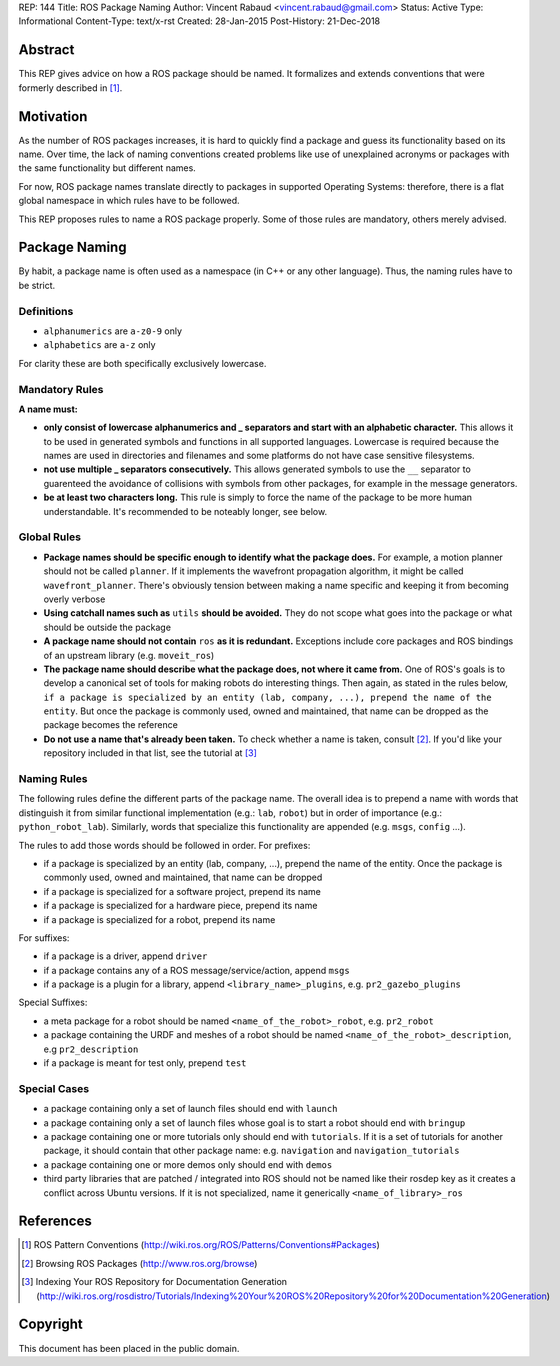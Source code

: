 REP: 144
Title: ROS Package Naming
Author: Vincent Rabaud <vincent.rabaud@gmail.com>
Status: Active
Type: Informational
Content-Type: text/x-rst
Created: 28-Jan-2015
Post-History: 21-Dec-2018

Abstract
========

This REP gives advice on how a ROS package should be named.
It formalizes and extends conventions that were formerly described in [1]_.

Motivation
==========

As the number of ROS packages increases, it is hard to quickly find a package
and guess its functionality based on its name.
Over time, the lack of naming conventions created problems like use of
unexplained acronyms or packages with the same functionality but different names.

For now, ROS package names translate directly to packages in supported Operating
Systems: therefore, there is a flat global namespace in which rules have to
be followed.

This REP proposes rules to name a ROS package properly.
Some of those rules are mandatory, others merely advised.

Package Naming
==============

By habit, a package name is often used as a namespace (in C++ or any other language).
Thus, the naming rules have to be strict.

Definitions
-----------

* ``alphanumerics`` are ``a-z0-9`` only
* ``alphabetics`` are ``a-z`` only

For clarity these are both specifically exclusively lowercase.


Mandatory Rules
---------------

**A name must:**

* **only consist of lowercase alphanumerics and _ separators and start with an alphabetic character.**
  This allows it to be used in generated symbols and functions in all supported languages.
  Lowercase is required because the names are used in directories and filenames and some
  platforms do not have case sensitive filesystems.
* **not use multiple _ separators consecutively.**
  This allows generated symbols to use the ``__`` separator to guarenteed the avoidance
  of collisions with symbols from other packages, for example in the message generators.
* **be at least two characters long.**
  This rule is simply to force the name of the package to be more human understandable.
  It's recommended to be noteably longer, see below.

Global Rules
------------

* **Package names should be specific enough to identify what the package does.**
  For example, a motion planner should not be called ``planner``.
  If it implements the wavefront propagation algorithm, it might be called
  ``wavefront_planner``.
  There's obviously tension between making a name specific and keeping it from becoming
  overly verbose
* **Using catchall names such as** ``utils`` **should be avoided.** They do not scope what goes
  into the package or what should be outside the package
* **A package name should not contain** ``ros`` **as it is redundant.**
  Exceptions include core packages and ROS bindings of an upstream library
  (e.g. ``moveit_ros``)
* **The package name should describe what the package does, not where it came from.**
  One of ROS's goals is to develop a canonical set of tools for making robots do
  interesting things.
  Then again, as stated in the rules below, ``if a package is specialized
  by an entity (lab, company, ...), prepend the name of the entity``.
  But once the package is commonly used, owned and maintained, that name can be dropped
  as the package becomes the reference
* **Do not use a name that's already been taken.** 
  To check whether a name is taken, consult [2]_. If you'd like your
  repository included in that list, see the tutorial at [3]_

Naming Rules
------------

The following rules define the different parts of the package name.
The overall idea is to prepend a name with words that distinguish it from similar 
functional implementation (e.g.: ``lab``, ``robot``) but in order of importance 
(e.g.: ``python_robot_lab``).
Similarly, words that specialize this functionality are appended
(e.g. ``msgs``, ``config`` ...).

The rules to add those words should be followed in order.
For prefixes:

* if a package is specialized by an entity (lab, company, ...), prepend the 
  name of the entity.
  Once the package is commonly used, owned and maintained, that name can be dropped
* if a package is specialized for a software project, prepend its name
* if a package is specialized for a hardware piece, prepend its name
* if a package is specialized for a robot, prepend its name

For suffixes:

* if a package is a driver, append ``driver``
* if a package contains any of a ROS message/service/action, append ``msgs``
* if a package is a plugin for a library, append ``<library_name>_plugins``, e.g. 
  ``pr2_gazebo_plugins``

Special Suffixes:

* a meta package for a robot should be named ``<name_of_the_robot>_robot``, e.g. 
  ``pr2_robot``
* a package containing the URDF and meshes of a robot should be named 
  ``<name_of_the_robot>_description``, e.g ``pr2_description``
* if a package is meant for test only, prepend ``test``

Special Cases
-------------

* a package containing only a set of launch files should end with ``launch``
* a package containing only a set of launch files whose goal is to start a robot
  should end with ``bringup``
* a package containing one or more tutorials only should end with ``tutorials``.
  If it is a set of tutorials for another package, it should contain that other
  package name: e.g. ``navigation`` and ``navigation_tutorials``
* a package containing one or more demos only should end with ``demos``
* third party libraries that are patched / integrated into ROS should not be named
  like their rosdep key as it creates a conflict across Ubuntu versions.
  If it is not specialized, name it generically ``<name_of_library>_ros``

References
==========

.. [1] ROS Pattern Conventions
   (http://wiki.ros.org/ROS/Patterns/Conventions#Packages)

.. [2] Browsing ROS Packages
   (http://www.ros.org/browse)

.. [3] Indexing Your ROS Repository for Documentation Generation
   (http://wiki.ros.org/rosdistro/Tutorials/Indexing%20Your%20ROS%20Repository%20for%20Documentation%20Generation)

Copyright
=========

This document has been placed in the public domain.

